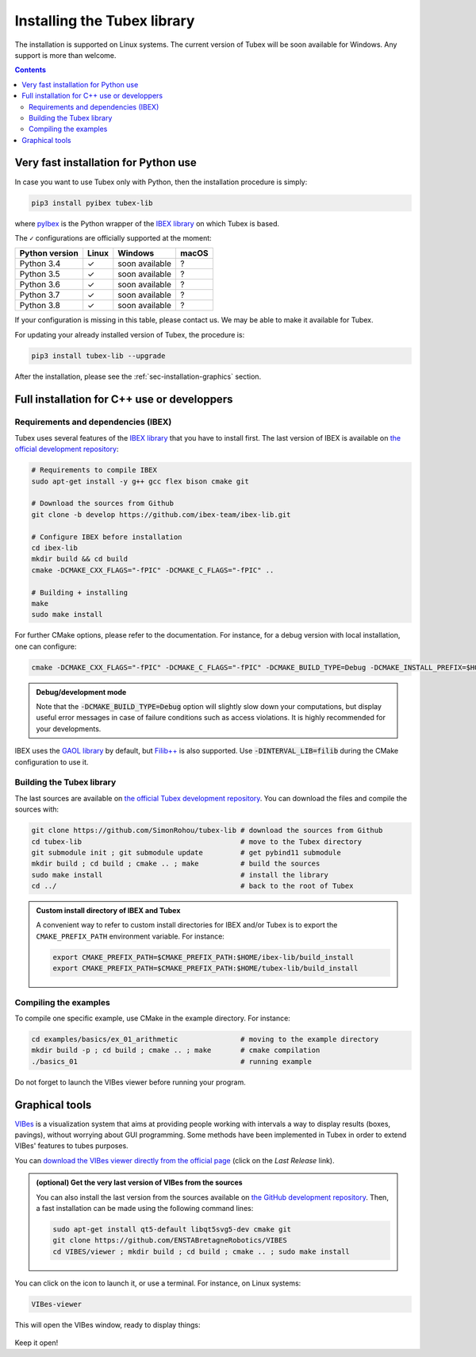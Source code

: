 .. _sec-installation:

############################
Installing the Tubex library
############################

The installation is supported on Linux systems. The current version of Tubex will be soon available for Windows.
Any support is more than welcome.

.. contents::


Very fast installation for Python use
-------------------------------------

In case you want to use Tubex only with Python, then the installation procedure is simply:

.. code-block:: bash

  pip3 install pyibex tubex-lib

where `pyIbex <http://benensta.github.io/pyIbex/>`_ is the Python wrapper of the `IBEX library <http://www.ibex-lib.org/doc/install.html>`_ on which Tubex is based.

The ``✓`` configurations are officially supported at the moment:

=================================  =============  ===============  =============
Python version                     Linux          Windows          macOS
=================================  =============  ===============  =============
Python 3.4                         ✓              soon available   ?
Python 3.5                         ✓              soon available   ?
Python 3.6                         ✓              soon available   ?
Python 3.7                         ✓              soon available   ?
Python 3.8                         ✓              soon available   ?
=================================  =============  ===============  =============

If your configuration is missing in this table, please contact us. We may be able to make it available for Tubex.

For updating your already installed version of Tubex, the procedure is:

.. code-block:: bash

  pip3 install tubex-lib --upgrade

After the installation, please see the :ref:`sec-installation-graphics` section.


Full installation for C++ use or developpers
--------------------------------------------

Requirements and dependencies (IBEX)
^^^^^^^^^^^^^^^^^^^^^^^^^^^^^^^^^^^^

Tubex uses several features of the `IBEX library <http://www.ibex-lib.org/doc/install.html>`_ that you have to install first. The last version of IBEX is available on `the official development repository <https://github.com/ibex-team/ibex-lib>`_:

.. code-block:: bash

  # Requirements to compile IBEX
  sudo apt-get install -y g++ gcc flex bison cmake git
  
  # Download the sources from Github
  git clone -b develop https://github.com/ibex-team/ibex-lib.git
  
  # Configure IBEX before installation
  cd ibex-lib
  mkdir build && cd build
  cmake -DCMAKE_CXX_FLAGS="-fPIC" -DCMAKE_C_FLAGS="-fPIC" ..
  
  # Building + installing
  make
  sudo make install

For further CMake options, please refer to the documentation. For instance, for a debug version with local installation, one can configure:

.. code-block:: bash

  cmake -DCMAKE_CXX_FLAGS="-fPIC" -DCMAKE_C_FLAGS="-fPIC" -DCMAKE_BUILD_TYPE=Debug -DCMAKE_INSTALL_PREFIX=$HOME/ibex-lib/build_install ..

.. admonition:: Debug/development mode
  
  Note that the :code:`-DCMAKE_BUILD_TYPE=Debug` option will slightly slow down your computations, but display useful error messages in case of failure conditions such as access violations. It is highly recommended for your developments.

IBEX uses the `GAOL library <http://frederic.goualard.net/#research-software>`_ by default, but `Filib++ <http://www2.math.uni-wuppertal.de/wrswt/preprints/prep_01_4.pdf>`_ is also supported. Use :code:`-DINTERVAL_LIB=filib` during the CMake configuration to use it.


Building the Tubex library
^^^^^^^^^^^^^^^^^^^^^^^^^^

The last sources are available on `the official Tubex development repository <https://github.com/SimonRohou/tubex-lib>`_. You can download the files and compile the sources with:

.. code-block:: bash

  git clone https://github.com/SimonRohou/tubex-lib # download the sources from Github
  cd tubex-lib                                      # move to the Tubex directory
  git submodule init ; git submodule update         # get pybind11 submodule
  mkdir build ; cd build ; cmake .. ; make          # build the sources
  sudo make install                                 # install the library
  cd ../                                            # back to the root of Tubex


.. rst-class:: fit-page

  CMake supports the following options:

    ======================  ======================================================================================
    Option                  Description
    ======================  ======================================================================================
    CMAKE_INSTALL_PREFIX    | By default, the library will be installed in system files (:file:`/usr/local/` under Linux).
                              Use ``CMAKE_INSTALL_PREFIX`` to specify another path.
                            | Example:

                            .. code-block:: bash

                              cmake -DCMAKE_INSTALL_PREFIX=$HOME/tubex-lib/build_install ..
                            
                            .. warning::
                            
                              The full path of the folder must not contain white space or weird characters like ``'"\()`*[]``.

    CMAKE_BUILD_TYPE        | Set the build mode either to ``Release`` or ``Debug``.
                            | Default value is ``Debug``. Example:

                            .. code-block:: bash

                              cmake -DCMAKE_BUILD_TYPE=Release ..
                  
                            The :code:`-DCMAKE_BUILD_TYPE=Debug` option is enabled by default. As for IBEX, it will slightly
                            slow down your computations, but display useful error messages in case of failure conditions such
                            as access violations. It is highly recommended for your developments. You can otherwise use the
                            :code:`-DCMAKE_BUILD_TYPE=Release` option. Note also that O3 optimizations are always activated.
                            
                            Once Tubex has been compiled with this option, you should also compile your executable
                            in debug mode.

    CMAKE_PREFIX_PATH       | If IBEX has been installed in a local folder, say :file:`~/ibex-lib/build_install`, you need
                              to indicate this path using the ``CMAKE_PREFIX_PATH`` option.
                            | Example:

                            .. code-block:: bash

                              cmake -DCMAKE_PREFIX_PATH=$HOME/ibex-lib/build_install ..
    ======================  ======================================================================================


.. admonition:: Custom install directory of IBEX and Tubex
  
  A convenient way to refer to custom install directories for IBEX and/or Tubex is to export the ``CMAKE_PREFIX_PATH`` environment variable. For instance:

  .. code-block:: bash

    export CMAKE_PREFIX_PATH=$CMAKE_PREFIX_PATH:$HOME/ibex-lib/build_install
    export CMAKE_PREFIX_PATH=$CMAKE_PREFIX_PATH:$HOME/tubex-lib/build_install


Compiling the examples
^^^^^^^^^^^^^^^^^^^^^^

To compile one specific example, use CMake in the example directory.
For instance:

.. code-block:: bash
  
  cd examples/basics/ex_01_arithmetic               # moving to the example directory
  mkdir build -p ; cd build ; cmake .. ; make       # cmake compilation
  ./basics_01                                       # running example

Do not forget to launch the VIBes viewer before running your program.


.. _sec-installation-graphics:

Graphical tools
---------------

`VIBes <http://enstabretagnerobotics.github.io/VIBES/>`_ is a visualization system that aims at providing people working with intervals a way to display results (boxes, pavings), without worrying about GUI programming.
Some methods have been implemented in Tubex in order to extend VIBes' features to tubes purposes.

You can `download the VIBes viewer directly from the official page <http://enstabretagnerobotics.github.io/VIBES/>`_ (click on the *Last Release* link).

.. admonition:: (optional) Get the very last version of VIBes from the sources

  You can also install the last version from the sources available on `the GitHub development repository <https://github.com/ENSTABretagneRobotics/VIBES>`_.
  Then, a fast installation can be made using the following command lines:

  .. code-block:: bash
    
    sudo apt-get install qt5-default libqt5svg5-dev cmake git
    git clone https://github.com/ENSTABretagneRobotics/VIBES
    cd VIBES/viewer ; mkdir build ; cd build ; cmake .. ; sudo make install

.. \todo: test sudo make install and executable access

You can click on the icon to launch it, or use a terminal. For instance, on Linux systems:

.. code-block:: bash
  
  VIBes-viewer

This will open the VIBes window, ready to display things:

.. figure:: /manual/07-graphics/img/vibes_window.png

Keep it open!